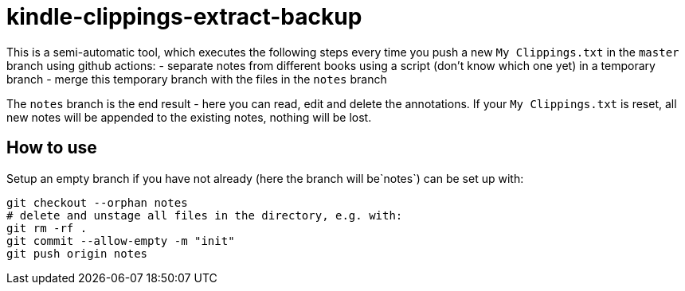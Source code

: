 = kindle-clippings-extract-backup

This is a semi-automatic tool, which executes the following steps every time you push a new `My Clippings.txt` in the `master` branch using github actions:
- separate notes from different books using a script (don't know which one yet) in a temporary branch
- merge this temporary branch with the files in the `notes` branch

The `notes` branch is the end result - here you can read, edit and delete the annotations.
If your `My Clippings.txt` is reset, all new notes will be appended to the existing notes, nothing will be lost.

== How to use
Setup an empty branch if you have not already (here the branch will be`notes`)
can be set up with:

[source,bash]
----
git checkout --orphan notes
# delete and unstage all files in the directory, e.g. with:
git rm -rf .
git commit --allow-empty -m "init"
git push origin notes
----
